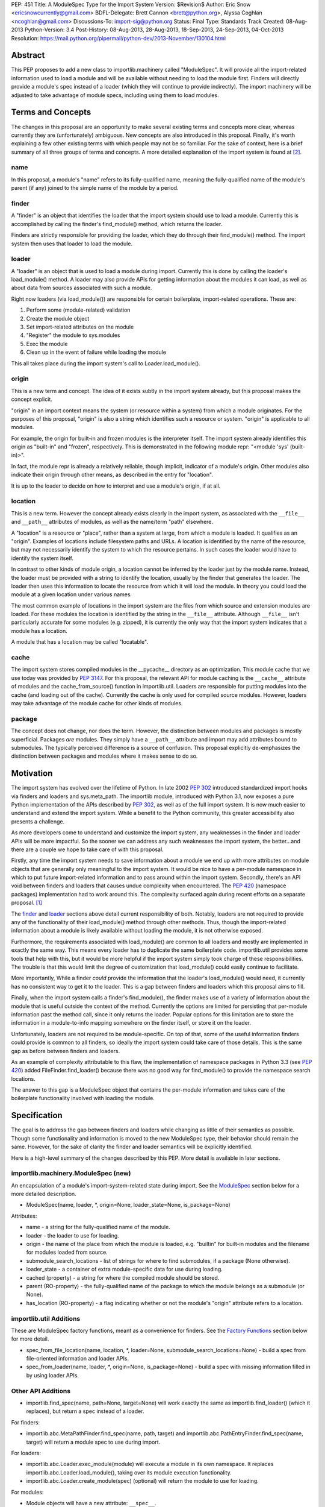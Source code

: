 PEP: 451
Title: A ModuleSpec Type for the Import System
Version: $Revision$
Author: Eric Snow <ericsnowcurrently@gmail.com>
BDFL-Delegate: Brett Cannon <brett@python.org>, Alyssa Coghlan <ncoghlan@gmail.com>
Discussions-To: import-sig@python.org
Status: Final
Type: Standards Track
Created: 08-Aug-2013
Python-Version: 3.4
Post-History: 08-Aug-2013, 28-Aug-2013, 18-Sep-2013, 24-Sep-2013, 04-Oct-2013
Resolution: https://mail.python.org/pipermail/python-dev/2013-November/130104.html


Abstract
========

This PEP proposes to add a new class to importlib.machinery called
"ModuleSpec".  It will provide all the import-related information used
to load a module and will be available without needing to load the
module first.  Finders will directly provide a module's spec instead of
a loader (which they will continue to provide indirectly).  The import
machinery will be adjusted to take advantage of module specs, including
using them to load modules.


Terms and Concepts
==================

The changes in this proposal are an opportunity to make several
existing terms and concepts more clear, whereas currently they are
(unfortunately) ambiguous.  New concepts are also introduced in this
proposal.  Finally, it's worth explaining a few other existing terms
with which people may not be so familiar.  For the sake of context, here
is a brief summary of all three groups of terms and concepts.  A more
detailed explanation of the import system is found at
[#import_system_docs]_.

name
----

In this proposal, a module's "name" refers to its fully-qualified name,
meaning the fully-qualified name of the module's parent (if any) joined
to the simple name of the module by a period.

finder
------

A "finder" is an object that identifies the loader that the import
system should use to load a module.  Currently this is accomplished by
calling the finder's find_module() method, which returns the loader.

Finders are strictly responsible for providing the loader, which they do
through their find_module() method. The import system then uses that
loader to load the module.

loader
------

A "loader" is an object that is used to load a module during import.
Currently this is done by calling the loader's load_module() method.  A
loader may also provide APIs for getting information about the modules
it can load, as well as about data from sources associated with such a
module.

Right now loaders (via load_module()) are responsible for certain
boilerplate, import-related operations.  These are:

1. Perform some (module-related) validation
2. Create the module object
3. Set import-related attributes on the module
4. "Register" the module to sys.modules
5. Exec the module
6. Clean up in the event of failure while loading the module

This all takes place during the import system's call to
Loader.load_module().

origin
------

This is a new term and concept.  The idea of it exists subtly in the
import system already, but this proposal makes the concept explicit.

"origin" in an import context means the system (or resource within a
system) from which a module originates.  For the purposes of this
proposal, "origin" is also a string which identifies such a resource or
system.  "origin" is applicable to all modules.

For example, the origin for built-in and frozen modules is the
interpreter itself.  The import system already identifies this origin as
"built-in" and "frozen", respectively.  This is demonstrated in the
following module repr: "<module 'sys' (built-in)>".

In fact, the module repr is already a relatively reliable, though
implicit, indicator of a module's origin.  Other modules also indicate
their origin through other means, as described in the entry for
"location".

It is up to the loader to decide on how to interpret and use a module's
origin, if at all.

location
--------

This is a new term.  However the concept already exists clearly in the
import system, as associated with the ``__file__`` and ``__path__``
attributes of modules, as well as the name/term "path" elsewhere.

A "location" is a resource or "place", rather than a system at large,
from which a module is loaded.  It qualifies as an "origin".  Examples
of locations include filesystem paths and URLs.  A location is
identified by the name of the resource, but may not necessarily identify
the system to which the resource pertains.  In such cases the loader
would have to identify the system itself.

In contrast to other kinds of module origin, a location cannot be
inferred by the loader just by the module name.  Instead, the loader
must be provided with a string to identify the location, usually by the
finder that generates the loader.  The loader then uses this information
to locate the resource from which it will load the module.  In theory
you could load the module at a given location under various names.

The most common example of locations in the import system are the
files from which source and extension modules are loaded.  For these
modules the location is identified by the string in the ``__file__``
attribute.  Although ``__file__`` isn't particularly accurate for some
modules (e.g. zipped), it is currently the only way that the import
system indicates that a module has a location.

A module that has a location may be called "locatable".

cache
-----

The import system stores compiled modules in the __pycache__ directory
as an optimization.  This module cache that we use today was provided by
:pep:`3147`.  For this proposal, the relevant API for module caching is the
``__cache__`` attribute of modules and the cache_from_source() function
in importlib.util.  Loaders are responsible for putting modules into the
cache (and loading out of the cache).   Currently the cache is only used
for compiled source modules.  However, loaders may take advantage of
the module cache for other kinds of modules.

package
-------

The concept does not change, nor does the term.  However, the
distinction between modules and packages is mostly superficial.
Packages *are* modules.  They simply have a ``__path__`` attribute and
import may add attributes bound to submodules.  The typically perceived
difference is a source of confusion.  This proposal explicitly
de-emphasizes the distinction between packages and modules where it
makes sense to do so.


Motivation
==========

The import system has evolved over the lifetime of Python.  In late 2002
:pep:`302` introduced standardized import hooks via finders and
loaders and sys.meta_path.  The importlib module, introduced
with Python 3.1, now exposes a pure Python implementation of the APIs
described by :pep:`302`, as well as of the full import system.  It is now
much easier to understand and extend the import system.  While a benefit
to the Python community, this greater accessibility also presents a
challenge.

As more developers come to understand and customize the import system,
any weaknesses in the finder and loader APIs will be more impactful.  So
the sooner we can address any such weaknesses the import system, the
better...and there are a couple we hope to take care of with this proposal.

Firstly, any time the import system needs to save information about a
module we end up with more attributes on module objects that are
generally only meaningful to the import system.  It would be nice to
have a per-module namespace in which to put future import-related
information and to pass around within the import system.  Secondly,
there's an API void between finders and loaders that causes undue
complexity when encountered.  The :pep:`420` (namespace packages)
implementation had to work around this.  The complexity surfaced again
during recent efforts on a separate proposal. [#ref_files_pep]_

The `finder`_ and `loader`_ sections above detail current responsibility
of both.  Notably, loaders are not required to provide any of the
functionality of their load_module() method through other methods.  Thus,
though the import-related information about a module is likely available
without loading the module, it is not otherwise exposed.

Furthermore, the requirements associated with load_module() are
common to all loaders and mostly are implemented in exactly the same
way.  This means every loader has to duplicate the same boilerplate
code.  importlib.util provides some tools that help with this, but
it would be more helpful if the import system simply took charge of
these responsibilities.  The trouble is that this would limit the degree
of customization that load_module() could easily continue to facilitate.

More importantly, While a finder *could* provide the information that
the loader's load_module() would need, it currently has no consistent
way to get it to the loader.  This is a gap between finders and loaders
which this proposal aims to fill.

Finally, when the import system calls a finder's find_module(), the
finder makes use of a variety of information about the module that is
useful outside the context of the method.  Currently the options are
limited for persisting that per-module information past the method call,
since it only returns the loader.  Popular options for this limitation
are to store the information in a module-to-info mapping somewhere on
the finder itself, or store it on the loader.

Unfortunately, loaders are not required to be module-specific.  On top
of that, some of the useful information finders could provide is
common to all finders, so ideally the import system could take care of
those details.  This is the same gap as before between finders and
loaders.

As an example of complexity attributable to this flaw, the
implementation of namespace packages in Python 3.3 (see :pep:`420`) added
FileFinder.find_loader() because there was no good way for
find_module() to provide the namespace search locations.

The answer to this gap is a ModuleSpec object that contains the
per-module information and takes care of the boilerplate functionality
involved with loading the module.


Specification
=============

The goal is to address the gap between finders and loaders while
changing as little of their semantics as possible.  Though some
functionality and information is moved to the new ModuleSpec type,
their behavior should remain the same.  However, for the sake of clarity
the finder and loader semantics will be explicitly identified.

Here is a high-level summary of the changes described by this PEP.  More
detail is available in later sections.

importlib.machinery.ModuleSpec (new)
------------------------------------

An encapsulation of a module's import-system-related state during import.
See the `ModuleSpec`_ section below for a more detailed description.

* ModuleSpec(name, loader, \*, origin=None, loader_state=None, is_package=None)

Attributes:

* name - a string for the fully-qualified name of the module.
* loader - the loader to use for loading.
* origin - the name of the place from which the module is loaded,
  e.g. "builtin" for built-in modules and the filename for modules
  loaded from source.
* submodule_search_locations - list of strings for where to find
  submodules, if a package (None otherwise).
* loader_state - a container of extra module-specific data for use
  during loading.
* cached (property) - a string for where the compiled module should be
  stored.
* parent (RO-property) - the fully-qualified name of the package to
  which the module belongs as a submodule (or None).
* has_location (RO-property) - a flag indicating whether or not the
  module's "origin" attribute refers to a location.

importlib.util Additions
------------------------

These are ModuleSpec factory functions, meant as a convenience for
finders.  See the `Factory Functions`_ section below for more detail.

* spec_from_file_location(name, location, \*, loader=None, submodule_search_locations=None)
  - build a spec from file-oriented information and loader APIs.
* spec_from_loader(name, loader, \*, origin=None, is_package=None)
  - build a spec with missing information filled in by using loader
  APIs.

Other API Additions
-------------------

* importlib.find_spec(name, path=None, target=None) will work exactly
  the same as importlib.find_loader() (which it replaces), but return a
  spec instead of a loader.

For finders:

* importlib.abc.MetaPathFinder.find_spec(name, path, target) and
  importlib.abc.PathEntryFinder.find_spec(name, target) will return a
  module spec to use during import.

For loaders:

* importlib.abc.Loader.exec_module(module) will execute a module in its
  own namespace.  It replaces importlib.abc.Loader.load_module(), taking
  over its module execution functionality.
* importlib.abc.Loader.create_module(spec) (optional) will return the
  module to use for loading.

For modules:

* Module objects will have a new attribute: ``__spec__``.

API Changes
-----------

* InspectLoader.is_package() will become optional.

Deprecations
------------

* importlib.abc.MetaPathFinder.find_module()
* importlib.abc.PathEntryFinder.find_module()
* importlib.abc.PathEntryFinder.find_loader()
* importlib.abc.Loader.load_module()
* importlib.abc.Loader.module_repr()
* importlib.util.set_package()
* importlib.util.set_loader()
* importlib.find_loader()

Removals
--------

These were introduced prior to Python 3.4's release, so they can simply
be removed.

* importlib.abc.Loader.init_module_attrs()
* importlib.util.module_to_load()

Other Changes
-------------

* The import system implementation in importlib will be changed to make
  use of ModuleSpec.
* importlib.reload() will make use of ModuleSpec.
* A module's import-related attributes (other than ``__spec__``) will no
  longer be used directly by the import system during that module's
  import.  However, this does not impact use of those attributes
  (e.g. ``__path__``) when loading other modules (e.g. submodules).
* Import-related attributes should no longer be added to modules
  directly, except by the import system.
* The module type's ``__repr__()`` will be a thin wrapper around a pure
  Python implementation which will leverage ModuleSpec.
* The spec for the ``__main__`` module will reflect the appropriate
  name and origin.

Backward-Compatibility
----------------------

* If a finder does not define find_spec(), a spec is derived from
  the loader returned by find_module().
* PathEntryFinder.find_loader() still takes priority over
  find_module().
* Loader.load_module() is used if exec_module() is not defined.

What Will not Change?
---------------------

* The syntax and semantics of the import statement.
* Existing finders and loaders will continue to work normally.
* The import-related module attributes will still be initialized with
  the same information.
* Finders will still create loaders (now storing them in specs).
* Loader.load_module(), if a module defines it, will have all the
  same requirements and may still be called directly.
* Loaders will still be responsible for module data APIs.
* importlib.reload() will still overwrite the import-related attributes.

Responsibilities
----------------

Here's a quick breakdown of where responsibilities lie after this PEP.

finders:

* create/identify a loader that can load the module.
* create the spec for the module.

loaders:

* create the module (optional).
* execute the module.

ModuleSpec:

* orchestrate module loading
* boilerplate for module loading, including managing sys.modules and
  setting import-related attributes
* create module if loader doesn't
* call loader.exec_module(), passing in the module in which to exec
* contain all the information the loader needs to exec the module
* provide the repr for modules


What Will Existing Finders and Loaders Have to Do Differently?
==============================================================

Immediately?  Nothing.  The status quo will be deprecated, but will
continue working.  However, here are the things that the authors of
finders and loaders should change relative to this PEP:

* Implement find_spec() on finders.
* Implement exec_module() on loaders, if possible.

The ModuleSpec factory functions in importlib.util are intended to be
helpful for converting existing finders.  spec_from_loader() and
spec_from_file_location() are both straightforward utilities in this
regard.

For existing loaders, exec_module() should be a relatively direct
conversion from the non-boilerplate portion of load_module().  In some
uncommon cases the loader should also implement create_module().


ModuleSpec Users
================

ModuleSpec objects have 3 distinct target audiences: Python itself,
import hooks, and normal Python users.

Python will use specs in the import machinery, in interpreter startup,
and in various standard library modules.  Some modules are
import-oriented, like pkgutil, and others are not, like pickle and
pydoc.  In all cases, the full ModuleSpec API will get used.

Import hooks (finders and loaders) will make use of the spec in specific
ways.  First of all, finders may use the spec factory functions in
importlib.util to create spec objects.  They may also directly adjust
the spec attributes after the spec is created.  Secondly, the finder may
bind additional information to the spec (in finder_extras) for the
loader to consume during module creation/execution.  Finally, loaders
will make use of the attributes on a spec when creating and/or executing
a module.

Python users will be able to inspect a module's ``__spec__`` to get
import-related information about the object.  Generally, Python
applications and interactive users will not be using the ``ModuleSpec``
factory functions nor any the instance methods.


How Loading Will Work
=====================

Here is an outline of what the import machinery does during loading,
adjusted to take advantage of the module's spec and the new loader API::


    module = None
    if spec.loader is not None and hasattr(spec.loader, 'create_module'):
        module = spec.loader.create_module(spec)
    if module is None:
        module = ModuleType(spec.name)
    # The import-related module attributes get set here:
    _init_module_attrs(spec, module)

    if spec.loader is None and spec.submodule_search_locations is not None:
        # Namespace package
        sys.modules[spec.name] = module
    elif not hasattr(spec.loader, 'exec_module'):
        spec.loader.load_module(spec.name)
        # __loader__ and __package__ would be explicitly set here for
        # backwards-compatibility.
    else:
        sys.modules[spec.name] = module
        try:
            spec.loader.exec_module(module)
        except BaseException:
            try:
                del sys.modules[spec.name]
            except KeyError:
                pass
            raise
    module_to_return = sys.modules[spec.name]

These steps are exactly what Loader.load_module() is already
expected to do.  Loaders will thus be simplified since they will only
need to implement exec_module().

Note that we must return the module from sys.modules.  During loading
the module may have replaced itself in sys.modules.  Since we don't have
a post-import hook API to accommodate the use case, we have to deal with
it.  However, in the replacement case we do not worry about setting the
import-related module attributes on the object.  The module writer is on
their own if they are doing this.


How Reloading Will Work
=======================

Here is the corresponding outline for reload()::

    _RELOADING = {}

    def reload(module):
        try:
            name = module.__spec__.name
        except AttributeError:
            name = module.__name__
        spec = find_spec(name, target=module)

        if sys.modules.get(name) is not module:
            raise ImportError
        if spec in _RELOADING:
            return _RELOADING[name]
        _RELOADING[name] = module
        try:
            if spec.loader is None:
                # Namespace loader
                _init_module_attrs(spec, module)
                return module
            if spec.parent and spec.parent not in sys.modules:
                raise ImportError

            _init_module_attrs(spec, module)
            # Ignoring backwards-compatibility call to load_module()
            # for simplicity.
            spec.loader.exec_module(module)
            return sys.modules[name]
        finally:
            del _RELOADING[name]

A key point here is the switch to Loader.exec_module() means that
loaders will no longer have an easy way to know at execution time if it
is a reload or not.  Before this proposal, they could simply check to
see if the module was already in sys.modules.  Now, by the time
exec_module() is called during load (not reload) the import machinery
would already have placed the module in sys.modules.  This is part of
the reason why find_spec() has
`the "target" parameter <The "target" parameter of find_spec()>`_.

The semantics of reload will remain essentially the same as they exist
already [#reload-semantics-fix]_.  The impact of this PEP on some kinds
of lazy loading modules was a point of discussion. [#lazy_import_concerns]_


ModuleSpec
==========

Attributes
----------

Each of the following names is an attribute on ModuleSpec objects.  A
value of None indicates "not set".  This contrasts with module
objects where the attribute simply doesn't exist.  Most of the
attributes correspond to the import-related attributes of modules.  Here
is the mapping.  The reverse of this mapping describes how the import
machinery sets the module attributes right before calling exec_module().

========================== ==============
On ModuleSpec              On Modules
========================== ==============
name                       __name__
loader                     __loader__
parent                     __package__
origin                     __file__*
cached                     __cached__*,**
submodule_search_locations __path__**
loader_state                \-
has_location                \-
========================== ==============

| \* Set on the module only if spec.has_location is true.
| \*\* Set on the module only if the spec attribute is not None.

While parent and has_location are read-only properties, the remaining
attributes can be replaced after the module spec is created and even
after import is complete.  This allows for unusual cases where directly
modifying the spec is the best option.  However, typical use should not
involve changing the state of a module's spec.

**origin**

"origin" is a string for the name of the place from which the module
originates.  See `origin`_ above.  Aside from the informational value,
it is also used in the module's repr.  In the case of a spec where
"has_location" is true, ``__file__`` is set to the value of "origin".
For built-in modules "origin" would be set to "built-in".

**has_location**

As explained in the `location`_ section above, many modules are
"locatable", meaning there is a corresponding resource from which the
module will be loaded and that resource can be described by a string.
In contrast, non-locatable modules can't be loaded in this fashion, e.g.
builtin modules and modules dynamically created in code.  For these, the
name is the only way to access them, so they have an "origin" but not a
"location".

"has_location" is true if the module is locatable.  In that case the
spec's origin is used as the location and ``__file__`` is set to
spec.origin.  If additional location information is required (e.g.
zipimport), that information may be stored in spec.loader_state.

"has_location" may be implied from the existence of a load_data() method
on the loader.

Incidentally, not all locatable modules will be cache-able, but most
will.

**submodule_search_locations**

The list of location strings, typically directory paths, in which to
search for submodules.  If the module is a package this will be set to
a list (even an empty one).  Otherwise it is None.

The name of the corresponding module attribute, ``__path__``, is
relatively ambiguous.  Instead of mirroring it, we use a more explicit
attribute name that makes the purpose clear.

**loader_state**

A finder may set loader_state to any value to provide additional
data for the loader to use during loading.  A value of None is the
default and indicates that there is no additional data.  Otherwise it
can be set to any object, such as a dict, list, or
types.SimpleNamespace, containing the relevant extra information.

For example, zipimporter could use it to pass the zip archive name
to the loader directly, rather than needing to derive it from origin
or create a custom loader for each find operation.

loader_state is meant for use by the finder and corresponding loader.
It is not guaranteed to be a stable resource for any other use.

Factory Functions
-----------------

**spec_from_file_location(name, location, \*, loader=None, submodule_search_locations=None)**

Build a spec from file-oriented information and loader APIs.

* "origin" will be set to the location.
* "has_location" will be set to True.
* "cached" will be set to the result of calling cache_from_source().

* "origin" can be deduced from loader.get_filename() (if "location" is
  not passed in.
* "loader" can be deduced from suffix if the location is a filename.
* "submodule_search_locations" can be deduced from loader.is_package()
  and from os.path.dirname(location) if location is a filename.

**spec_from_loader(name, loader, \*, origin=None, is_package=None)**

Build a spec with missing information filled in by using loader APIs.

* "has_location" can be deduced from loader.get_data.
* "origin" can be deduced from loader.get_filename().
* "submodule_search_locations" can be deduced from loader.is_package()
  and from os.path.dirname(location) if location is a filename.

Backward Compatibility
----------------------

ModuleSpec doesn't have any.  This would be a different story if
Finder.find_module() were to return a module spec instead of loader.
In that case, specs would have to act like the loader that would have
been returned instead.  Doing so would be relatively simple, but is an
unnecessary complication.  It was part of earlier versions of this PEP.

Subclassing
-----------

Subclasses of ModuleSpec are allowed, but should not be necessary.
Simply setting loader_state or adding functionality to a custom
finder or loader will likely be a better fit and should be tried first.
However, as long as a subclass still fulfills the requirements of the
import system, objects of that type are completely fine as the return
value of Finder.find_spec().  The same points apply to duck-typing.


Existing Types
==============

Module Objects
--------------

Other than adding ``__spec__``, none of the import-related module
attributes will be changed or deprecated, though some of them could be;
any such deprecation can wait until Python 4.

A module's spec will not be kept in sync with the corresponding
import-related attributes.  Though they may differ, in practice they
will typically be the same.

One notable exception is that case where a module is run as a script by
using the ``-m`` flag.  In that case ``module.__spec__.name`` will
reflect the actual module name while ``module.__name__`` will be
``__main__``.

A module's spec is not guaranteed to be identical between two modules
with the same name.  Likewise there is no guarantee that successive
calls to importlib.find_spec() will return the same object or even an
equivalent object, though at least the latter is likely.

Finders
-------

Finders are still responsible for identifying, and typically creating,
the loader that should be used to load a module.  That loader will
now be stored in the module spec returned by find_spec() rather
than returned directly.  As is currently the case without the PEP, if a
loader would be costly to create, that loader can be designed to defer
the cost until later.

**MetaPathFinder.find_spec(name, path=None, target=None)**

**PathEntryFinder.find_spec(name, target=None)**

Finders must return ModuleSpec objects when find_spec() is
called.  This new method replaces find_module() and
find_loader() (in the PathEntryFinder case).  If a loader does
not have find_spec(), find_module() and find_loader() are
used instead, for backward-compatibility.

Adding yet another similar method to loaders is a case of practicality.
find_module() could be changed to return specs instead of loaders.
This is tempting because the import APIs have suffered enough,
especially considering PathEntryFinder.find_loader() was just
added in Python 3.3.  However, the extra complexity and a
less-than-explicit method name aren't worth it.

The "target" parameter of find_spec()
-------------------------------------

A call to find_spec() may optionally include a "target" argument.  This
is the module object that will be used subsequently as the target of
loading.  During normal import (and by default) "target" is None,
meaning the target module has yet to be created.  During reloading the
module passed in to reload() is passed through to find_spec() as the
target.  This argument allows the finder to build the module spec with
more information than is otherwise available.  Doing so is particularly
relevant in identifying the loader to use.

Through find_spec() the finder will always identify the loader it
will return in the spec (or return None).  At the point the loader is
identified, the finder should also decide whether or not the loader
supports loading into the target module, in the case that "target" is
passed in.  This decision may entail consulting with the loader.

If the finder determines that the loader does not support loading into
the target module, it should either find another loader or raise
ImportError (completely stopping import of the module).  This
determination is especially important during reload since, as noted in
`How Reloading Will Work`_, loaders will no longer be able to trivially
identify a reload situation on their own.

Two alternatives were presented to the "target" parameter:
Loader.supports_reload() and adding "target" to Loader.exec_module()
instead of find_spec().  supports_reload() was the initial approach to
the reload situation. [#supports_reload]_  However, there was some
opposition to the loader-specific, reload-centric approach.
[#supports_reload_considered_harmful]_

As to "target" on exec_module(), the loader may need other information
from the target module (or spec) during reload, more than just "does
this loader support reloading this module", that is no longer available
with the move away from load_module().  A proposal on the table was to
add something like "target" to exec_module().  [#exec_module_target]_
However, putting "target" on find_spec() instead is more in line with
the goals of this PEP.  Furthermore, it obviates the need for
supports_reload().

Namespace Packages
------------------

Currently a path entry finder may return (None, portions) from
find_loader() to indicate it found part of a possible namespace
package.  To achieve the same effect, find_spec() must return a spec
with "loader" set to None (a.k.a. not set) and with
submodule_search_locations set to the same portions as would have been
provided by find_loader().  It's up to PathFinder how to handle such
specs.

Loaders
-------

**Loader.exec_module(module)**

Loaders will have a new method, exec_module().  Its only job
is to "exec" the module and consequently populate the module's
namespace.  It is not responsible for creating or preparing the module
object, nor for any cleanup afterward.  It has no return value.
exec_module() will be used during both loading and reloading.

exec_module() should properly handle the case where it is called more
than once.  For some kinds of modules this may mean raising ImportError
every time after the first time the method is called.  This is
particularly relevant for reloading, where some kinds of modules do not
support in-place reloading.

**Loader.create_module(spec)**

Loaders may also implement create_module() that will return a
new module to exec.  It may return None to indicate that the default
module creation code should be used.  One use case, though atypical, for
create_module() is to provide a module that is a subclass of the builtin
module type.  Most loaders will not need to implement create_module(),

create_module() should properly handle the case where it is called more
than once for the same spec/module.  This may include returning None or
raising ImportError.

.. note::

   exec_module() and create_module() should not set any import-related
   module attributes.  The fact that load_module() does is a design flaw
   that this proposal aims to correct.

Other changes:

:pep:`420` introduced the optional module_repr() loader method to limit
the amount of special-casing in the module type's ``__repr__()``.  Since
this method is part of ModuleSpec, it will be deprecated on loaders.
However, if it exists on a loader it will be used exclusively.

Loader.init_module_attr() method, added prior to Python 3.4's
release, will be removed in favor of the same method on ModuleSpec.

However, InspectLoader.is_package() will not be deprecated even
though the same information is found on ModuleSpec.  ModuleSpec
can use it to populate its own is_package if that information is
not otherwise available.  Still, it will be made optional.

In addition to executing a module during loading, loaders will still be
directly responsible for providing APIs concerning module-related data.


Other Changes
=============

* The various finders and loaders provided by importlib will be
  updated to comply with this proposal.
* Any other implementations of or dependencies on the import-related APIs
  (particularly finders and loaders) in the stdlib will be likewise
  adjusted to this PEP.  While they should continue to work, any such
  changes that get missed should be considered bugs for the Python 3.4.x
  series.
* The spec for the ``__main__`` module will reflect how the interpreter
  was started.  For instance, with ``-m`` the spec's name will be that
  of the module used, while ``__main__.__name__`` will still be
  "__main__".
* We will add importlib.find_spec() to mirror importlib.find_loader()
  (which becomes deprecated).
* importlib.reload() is changed to use ModuleSpec.
* importlib.reload() will now make use of the per-module import lock.


Reference Implementation
========================

A reference implementation is available at
http://bugs.python.org/issue18864.

Implementation Notes
--------------------

\* The implementation of this PEP needs to be cognizant of its impact on
pkgutil (and setuptools).  pkgutil has some generic function-based
extensions to :pep:`302` which may break if importlib starts wrapping
loaders without the tools' knowledge.

\* Other modules to look at: runpy (and pythonrun.c), pickle, pydoc,
inspect.

For instance, pickle should be updated in the ``__main__`` case to look
at ``module.__spec__.name``.


Rejected Additions to the PEP
=============================

There were a few proposed additions to this proposal that did not fit
well enough into its scope.

There is no "PathModuleSpec" subclass of ModuleSpec that separates out
has_location, cached, and submodule_search_locations.  While that might
make the separation cleaner, module objects don't have that distinction.
ModuleSpec will support both cases equally well.

While "ModuleSpec.is_package" would be a simple additional attribute
(aliasing self.submodule_search_locations is not None), it perpetuates
the artificial (and mostly erroneous) distinction between modules and
packages.

The module spec `Factory Functions`_ could be classmethods on
ModuleSpec.  However that would expose them on *all* modules via
``__spec__``, which has the potential to unnecessarily confuse
non-advanced Python users.  The factory functions have a specific use
case, to support finder authors.  See `ModuleSpec Users`_.

Likewise, several other methods could be added to ModuleSpec that expose
the specific uses of module specs by the import machinery:

* create() - a wrapper around Loader.create_module().
* exec(module) - a wrapper around Loader.exec_module().
* load() - an analogue to the deprecated Loader.load_module().

As with the factory functions, exposing these methods via
module.__spec__ is less than desirable.  They would end up being an
attractive nuisance, even if only exposed as "private" attributes (as
they were in previous versions of this PEP).  If someone finds a need
for these methods later, we can expose the via an appropriate API
(separate from ModuleSpec) at that point, perhaps relative to :pep:`406`
(import engine).

Conceivably, the load() method could optionally take a list of
modules with which to interact instead of sys.modules.  Also, load()
could be leveraged to implement multi-version imports.  Both are
interesting ideas, but definitely outside the scope of this proposal.

Others left out:

* Add ModuleSpec.submodules (RO-property) - returns possible submodules
  relative to the spec.
* Add ModuleSpec.loaded (RO-property) - the module in sys.module, if
  any.
* Add ModuleSpec.data - a descriptor that wraps the data API of the
  spec's loader.
* Also see [#cleaner_reload_support]_.


References
==========

.. [#ref_files_pep]
   https://mail.python.org/pipermail/import-sig/2013-August/000658.html

.. [#import_system_docs] http://docs.python.org/3/reference/import.html

.. [#cleaner_reload_support]
   https://mail.python.org/pipermail/import-sig/2013-September/000735.html

.. [#lazy_import_concerns]
   https://mail.python.org/pipermail/python-dev/2013-August/128129.html

.. [#reload-semantics-fix] http://bugs.python.org/issue19413

.. [#supports_reload]
   https://mail.python.org/pipermail/python-dev/2013-October/129913.html
.. [#supports_reload_considered_harmful]
   https://mail.python.org/pipermail/python-dev/2013-October/129971.html

.. [#exec_module_target]
   https://mail.python.org/pipermail/python-dev/2013-October/129933.html

Copyright
=========

This document has been placed in the public domain.
